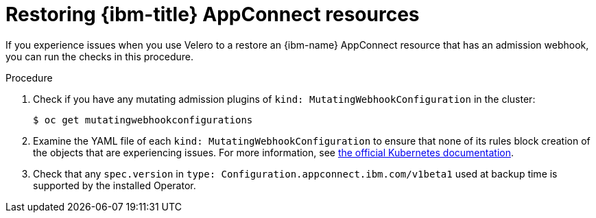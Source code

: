 // Module included in the following assemblies:
//
// * backup_and_restore/application_backup_and_restore/troubleshooting.adoc
:_mod-docs-content-type: PROCEDURE
[id="migration-debugging-velero-admission-webhooks-ibm-appconnect_{context}"]
= Restoring {ibm-title} AppConnect resources

If you experience issues when you use Velero to a restore an {ibm-name} AppConnect resource that has an admission webhook, you can run the checks in this procedure.

.Procedure

. Check if you have any mutating admission plugins of `kind: MutatingWebhookConfiguration` in the cluster:
+
[source,terminal]
----
$ oc get mutatingwebhookconfigurations
----

. Examine the YAML file of each `kind: MutatingWebhookConfiguration` to ensure that none of its rules block creation of the objects that are experiencing issues. For more information, see link:https://kubernetes.io/docs/reference/generated/kubernetes-api/v1.23/#rulewithoperations-v1-admissionregistration-k8s-io[the official Kubernetes documentation].

. Check that any `spec.version` in `type: Configuration.appconnect.ibm.com/v1beta1` used at backup time is supported by the installed Operator.
